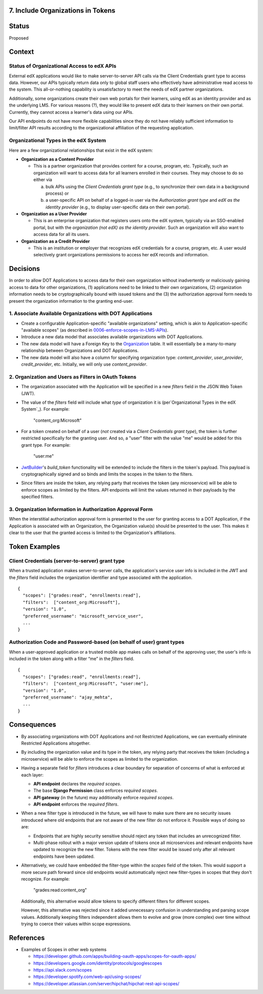 7. Include Organizations in Tokens
----------------------------------

Status
------

Proposed

Context
-------

Status of Organizational Access to edX APIs
~~~~~~~~~~~~~~~~~~~~~~~~~~~~~~~~~~~~~~~~~~~

External edX applications would like to make server-to-server API
calls via the Client Credentials grant type to access data. However,
our APIs typically return data only to global staff users who
effectively have administrative read access to the system. This
all-or-nothing capability is unsatisfactory to meet the needs of
edX partner organizations.

Additionally, some organizations create their own web portals for
their learners, using edX as an identity provider and as the underlying
LMS. For various reasons (?), they would like to present edX data to
their learners on their own portal. Currently, they cannot access a
learner's data using our APIs.

Our API endpoints do not have more flexible capabilities since they
do not have reliably sufficient information to limit/filter API results
according to the organizational affiliation of the requesting application.

Organizational Types in the edX System
~~~~~~~~~~~~~~~~~~~~~~~~~~~~~~~~~~~~~~

Here are a few organizational relationships that exist in the edX system:

* **Organization as a Content Provider**

  * This is a partner organization that provides content for a course,
    program, etc. Typically, such an organization will want to access
    data for all learners enrolled in their courses. They may choose to
    do so either via

    a. bulk APIs using the *Client Credentials grant type* (e.g., to
       synchronize their own data in a background process) or 

    b. a user-specific API on behalf of a logged-in user via the 
       *Authorization grant type* and *edX as the identity provider*
       (e.g., to display user-specific data on their own portal).

* **Organization as a User Provider**

  * This is an enterprise organization that registers users onto the
    edX system, typically via an SSO-enabled portal, but with the
    *organization (not edX) as the identity provider*. Such an
    organization will also want to access data for all its users.

* **Organization as a Credit Provider**

  * This is an institution or employer that recognizes edX credentials for
    a course, program, etc. A user would selectively grant organizations
    permissions to access her edX records and information.

Decisions
---------

In order to allow DOT Applications to access data for their own organization
without inadvertently or maliciously gaining access to data for other
organizations, (1) applications need to be linked to their own organizations,
(2) organization information needs to be cryptographically bound with
issued tokens and the (3) the authorization approval form needs to present the
organization information to the granting end-user.

1. Associate Available Organizations with DOT Applications
~~~~~~~~~~~~~~~~~~~~~~~~~~~~~~~~~~~~~~~~~~~~~~~~~~~~~~~~~~

* Create a configurable Application-specific "available organizations"
  setting, which is akin to Application-specific "available scopes"
  (as described in 0006-enforce-scopes-in-LMS-APIs_).

* Introduce a new data model that associates available organizations
  with DOT Applications.

* The new data model will have a Foreign Key to the Organization_ table.
  It will essentially be a many-to-many relationship between Organizations
  and DOT Applications.

* The new data model will also have a column for specifying organization
  type: *content_provider*, *user_provider*, *credit_provider*, etc.
  Initially, we will only use *content_provider*.

2. Organization and Users as Filters in OAuth Tokens
~~~~~~~~~~~~~~~~~~~~~~~~~~~~~~~~~~~~~~~~~~~~~~~~~~~~

* The organization associated with the Application will be specified
  in a new *filters* field in the JSON Web Token (JWT).

* The value of the *filters* field will include what *type* of organization
  it is (per`Organizational Types in the edX System`_).  For example:

    "content_org:Microsoft"

* For a token created on behalf of a user (*not* created via a 
  *Client Credentials grant type*), the token
  is further restricted specifically for the granting user.  And so, a
  "user" filter with the value "me" would be added for this grant type.
  For example:

    "user:me"

* JwtBuilder_'s *build_token* functionality will be extended to include
  the filters in the token's payload. This payload is
  cryptographically signed and so binds and limits the scopes in the
  token to the filters.

* Since filters are inside the token, any relying party
  that receives the token (any microservice) will be able to
  enforce scopes as limited by the filters. API endpoints will limit the
  values returned in their payloads by the specified filters.

.. _0006-enforce-scopes-in-LMS-APIs: 0006-enforce-scopes-in-LMS-APIs.rst
.. _Organization: https://github.com/edx/edx-organizations/blob/fa137881be9b7d330062bc32655a00c68635cfed/organizations/models.py#L14
.. _JwtBuilder: https://github.com/edx/edx-platform/blob/d3d64970c36f36a96d684571ec5b48ed645618d8/openedx/core/lib/token_utils.py#L15

3. Organization Information in Authorization Approval Form
~~~~~~~~~~~~~~~~~~~~~~~~~~~~~~~~~~~~~~~~~~~~~~~~~~~~~~~~~~

When the interstitial authorization approval form is presented to the
user for granting access to a DOT Application, if the Application is
associated with an Organization, the Organization value(s) should be
presented to the user. This makes it clear to the user that the
granted access is limited to the Organization's affiliations.

Token Examples
--------------

Client Credentials (server-to-server) grant type
~~~~~~~~~~~~~~~~~~~~~~~~~~~~~~~~~~~~~~~~~~~~~~~~

When a trusted application makes server-to-server calls, the application's 
service user info is included in the JWT and the *filters* field
includes the organization identifier and type associated with the application.

::

  {
    "scopes": ["grades:read", "enrollments:read"],
    "filters":  ["content_org:Microsoft"],
    "version": "1.0",
    "preferred_username": "microsoft_service_user",
    ...
  }

Authorization Code and Password-based (on behalf of user) grant types
~~~~~~~~~~~~~~~~~~~~~~~~~~~~~~~~~~~~~~~~~~~~~~~~~~~~~~~~~~~~~~~~~~~~~

When a user-approved application or a trusted mobile app makes calls on behalf
of the approving user, the user's info is included in the token along with a
filter “me” in the *filters* field.

::

  {
    "scopes": ["grades:read", "enrollments:read"],
    "filters":  ["content_org:Microsoft", "user:me"],
    "version": "1.0",
    "preferred_username": "ajay_mehta",
    ...
  } 

Consequences
------------

* By associating organizations with DOT Applications and not Restricted
  Applications, we can eventually eliminate Restricted Applications
  altogether.

* By including the organization value and its type in the token, any relying party
  that receives the token (including a microservice) will be able to
  enforce the scopes as limited to the organization.

* Having a separate field for *filters* introduces a clear boundary for
  separation of concerns of what is enforced at each layer:

  * **API endpoint** declares the *required scopes*.
  * The base **Django Permission** class enforces *required scopes*.
  * **API gateway** (in the future) may additionally enforce *required scopes*.
  * **API endpoint** enforces the *required filters*.

* When a new filter type is introduced in the future, we will have to
  make sure there are no security issues introduced where old endpoints
  that are not aware of the new filter do not enforce it.  Possible
  ways of doing so are:
 
  * Endpoints that are highly security sensitive should reject any
    token that includes an unrecognized filter.

  * Multi-phase rollout with a major version update of tokens once all
    microservices and relevant endpoints have updated to recognize the new
    filter. Tokens with the new filter would be issued only after all relevant
    endpoints have been updated.

* Alternatively, we could have embedded the filter-type within the *scopes*
  field of the token. This would support a more secure path forward since
  old endpoints would automatically reject new filter-types in scopes that
  they don't recognize. For example:

    "grades:read:content_org"
  
  Additionally, this alternative would allow tokens to specify different filters
  for different scopes.

  However, this alternative was rejected since it added unnecessary confusion
  in understanding and parsing scope values. Additionally keeping filters
  independent allows them to evolve and grow (more complex) over time without
  trying to coerce their values within scope expressions.

References
----------

* Examples of Scopes in other web systems

  * https://developer.github.com/apps/building-oauth-apps/scopes-for-oauth-apps/
  * https://developers.google.com/identity/protocols/googlescopes
  * https://api.slack.com/scopes
  * https://developer.spotify.com/web-api/using-scopes/
  * https://developer.atlassian.com/server/hipchat/hipchat-rest-api-scopes/
